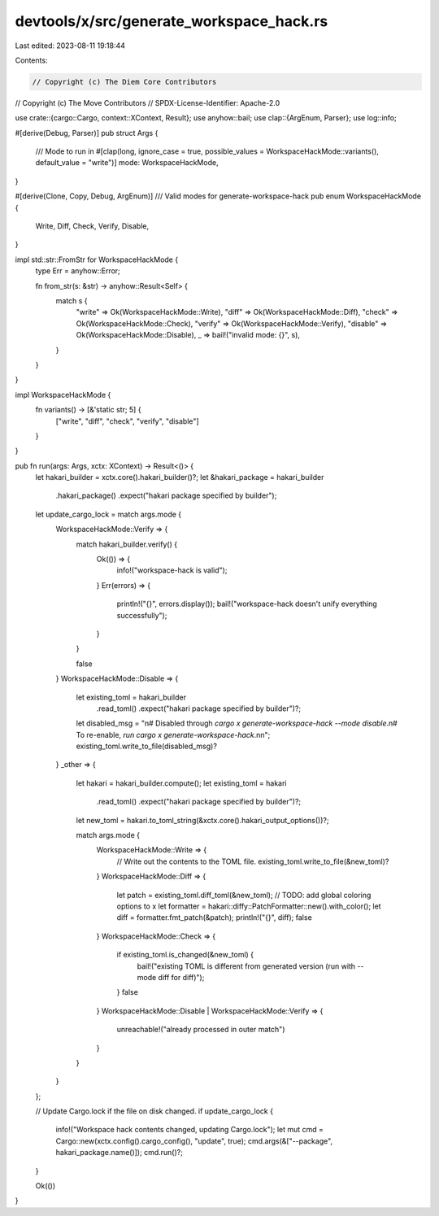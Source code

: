 devtools/x/src/generate_workspace_hack.rs
=========================================

Last edited: 2023-08-11 19:18:44

Contents:

.. code-block:: rs

    // Copyright (c) The Diem Core Contributors
// Copyright (c) The Move Contributors
// SPDX-License-Identifier: Apache-2.0

use crate::{cargo::Cargo, context::XContext, Result};
use anyhow::bail;
use clap::{ArgEnum, Parser};
use log::info;

#[derive(Debug, Parser)]
pub struct Args {
    /// Mode to run in
    #[clap(long, ignore_case = true, possible_values = WorkspaceHackMode::variants(), default_value = "write")]
    mode: WorkspaceHackMode,
}

#[derive(Clone, Copy, Debug, ArgEnum)]
/// Valid modes for generate-workspace-hack
pub enum WorkspaceHackMode {
    Write,
    Diff,
    Check,
    Verify,
    Disable,
}

impl std::str::FromStr for WorkspaceHackMode {
    type Err = anyhow::Error;

    fn from_str(s: &str) -> anyhow::Result<Self> {
        match s {
            "write" => Ok(WorkspaceHackMode::Write),
            "diff" => Ok(WorkspaceHackMode::Diff),
            "check" => Ok(WorkspaceHackMode::Check),
            "verify" => Ok(WorkspaceHackMode::Verify),
            "disable" => Ok(WorkspaceHackMode::Disable),
            _ => bail!("invalid mode: {}", s),
        }
    }
}

impl WorkspaceHackMode {
    fn variants() -> [&'static str; 5] {
        ["write", "diff", "check", "verify", "disable"]
    }
}

pub fn run(args: Args, xctx: XContext) -> Result<()> {
    let hakari_builder = xctx.core().hakari_builder()?;
    let &hakari_package = hakari_builder
        .hakari_package()
        .expect("hakari package specified by builder");

    let update_cargo_lock = match args.mode {
        WorkspaceHackMode::Verify => {
            match hakari_builder.verify() {
                Ok(()) => {
                    info!("workspace-hack is valid");
                }
                Err(errors) => {
                    println!("{}", errors.display());
                    bail!("workspace-hack doesn't unify everything successfully");
                }
            }

            false
        }
        WorkspaceHackMode::Disable => {
            let existing_toml = hakari_builder
                .read_toml()
                .expect("hakari package specified by builder")?;
            let disabled_msg = "\n\
            # Disabled through `cargo x generate-workspace-hack --mode disable`.\n\
            # To re-enable, `run cargo x generate-workspace-hack`.\n\
            \n";
            existing_toml.write_to_file(disabled_msg)?
        }
        _other => {
            let hakari = hakari_builder.compute();
            let existing_toml = hakari
                .read_toml()
                .expect("hakari package specified by builder")?;
            let new_toml = hakari.to_toml_string(&xctx.core().hakari_output_options())?;

            match args.mode {
                WorkspaceHackMode::Write => {
                    // Write out the contents to the TOML file.
                    existing_toml.write_to_file(&new_toml)?
                }
                WorkspaceHackMode::Diff => {
                    let patch = existing_toml.diff_toml(&new_toml);
                    // TODO: add global coloring options to x
                    let formatter = hakari::diffy::PatchFormatter::new().with_color();
                    let diff = formatter.fmt_patch(&patch);
                    println!("{}", diff);
                    false
                }
                WorkspaceHackMode::Check => {
                    if existing_toml.is_changed(&new_toml) {
                        bail!("existing TOML is different from generated version (run with --mode diff for diff)");
                    }
                    false
                }
                WorkspaceHackMode::Disable | WorkspaceHackMode::Verify => {
                    unreachable!("already processed in outer match")
                }
            }
        }
    };

    // Update Cargo.lock if the file on disk changed.
    if update_cargo_lock {
        info!("Workspace hack contents changed, updating Cargo.lock");
        let mut cmd = Cargo::new(xctx.config().cargo_config(), "update", true);
        cmd.args(&["--package", hakari_package.name()]);
        cmd.run()?;
    }

    Ok(())
}


